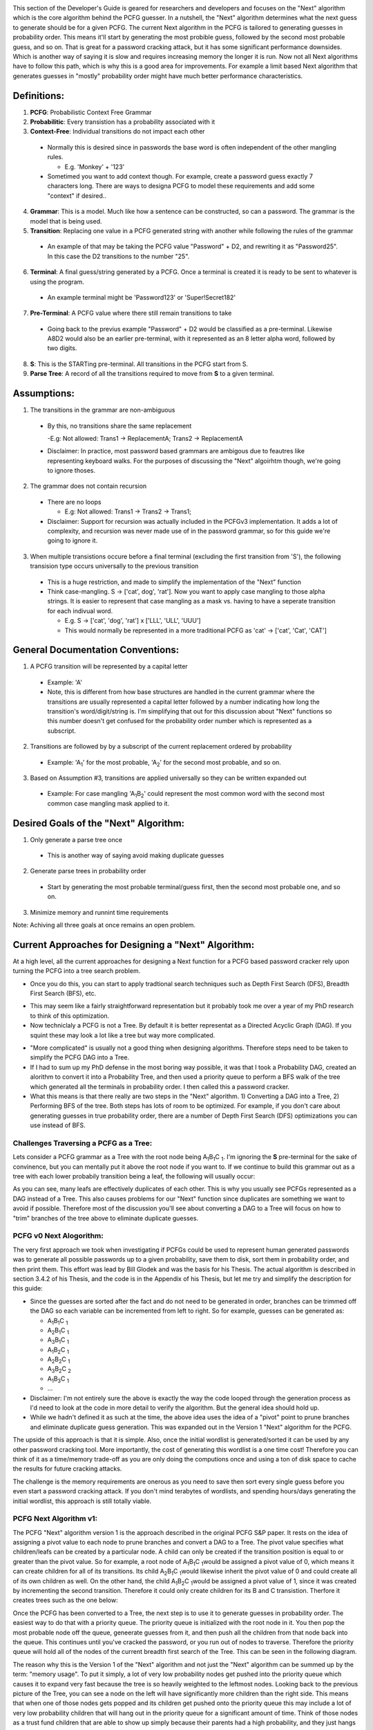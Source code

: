 .. image:: image/getty_7.jpg
  :width: 400
  :alt: Getty the Goblin Picture 7
  
This section of the Developer's Guide is geared for researchers and developers and focuses on the "Next" algorithm which is the core algorithm behind the PCFG guesser. In a nutshell, the "Next" algorithm determines what the next guess to generate should be for a given PCFG. The current Next algorithm in the PCFG is tailored to generating guesses in probability order. This means it'll start by generating the most probible guess, followed by the second most probable guess, and so on. That is great for a password cracking attack, but it has some significant performance downsides. Which is another way of saying it is slow and requires increasing memory the longer it is run. Now not all Next algorithms have to follow this path, which is why this is a good area for improvements. For example a limit based Next algorithm that generates guesses in "mostly" probability order might have much better performance characteristics.

  
Definitions:
------------

1. **PCFG**: Probabilistic Context Free Grammar

2. **Probabilitic**: Every transistion has a probability associated with it
  
3. **Context-Free**: Individual transitions do not impact each other
  
  - Normally this is desired since in passwords the base word is often independent of the other mangling rules.
    
    - E.g. 'Monkey' + '123'
      
  - Sometimed you want to add context though. For example, create a password guess exactly 7 characters long. There are ways to designa PCFG to model these requirements and add some "context" if desired..
    
4. **Grammar**: This is a model. Much like how a sentence can be constructed, so can a password. The grammar is the model that is being used.

5. **Transition**: Replacing one value in a PCFG generated string with another while following the rules of the grammar

  - An example of that may be taking the PCFG value "Password" + D2, and rewriting it as "Password25". In this case the D2 transitions to the number "25".

6. **Terminal**: A final guess/string generated by a PCFG. Once a terminal is created it is ready to be sent to whatever is using the program.
    
  - An example terminal might be 'Password123' or 'Super!Secret182'
  
7. **Pre-Terminal**: A PCFG value where there still remain transitions to take

  - Going back to the previus example "Password" + D2 would be classified as a pre-terminal. Likewise A8D2 would also be an earlier pre-terminal, with it represented as an 8 letter alpha word, followed by two digits.
  
8. **S**: This is the STARTing pre-terminal. All transitions in the PCFG start from S.

9. **Parse Tree**: A record of all the transitions required to move from **S** to a given terminal.
  
Assumptions:
------------

1. The transitions in the grammar are non-ambiguous

  - By this, no transitions share the same replacement

    -E.g: Not allowed: Trans1 -> ReplacementA; Trans2 -> ReplacementA

  - Disclaimer: In practice, most password based grammars are ambigous due to feautres like representing keyboard walks. For the purposes of discussing the "Next" algoirhtm though, we're going to ignore thoses.

2. The grammar does not contain recursion

  - There are no loops

    - E.g: Not allowed: Trans1 -> Trans2 -> Trans1;

  - Disclaimer: Support for recursion was actually included in the PCFGv3 implementation. It adds a lot of complexity, and recursion was never made use of in the password grammar, so for this guide we're going to ignore it.
  
3. When multiple transistions occure before a final terminal (excluding the first transition from 'S'), the following transision type occurs universally to the previous transition

  - This is a huge restriction, and made to simplify the implementation of the "Next" function
  
  - Think case-mangling. S -> ['cat', dog', 'rat']. Now you want to apply case mangling to those alpha strings. It is easier to represent that case mangling as a mask vs. having to have a seperate transition for each indivual word.
  
    - E.g. S -> ['cat', 'dog', 'rat'] x ['LLL', 'ULL', 'UUU']
    
    - This would normally be represented in a more traditional PCFG as 'cat' -> ['cat', 'Cat', 'CAT']
    
    
General Documentation Conventions:
----------------------------------

1. A PCFG transition will be represented by a capital letter

  - Example: 'A'
  
  - Note, this is different from how base structures are handled in the current grammar where the transitions are usually represented a capital letter followed by a number indicating how long the transition's word/digit/string is. I'm simplifying that out for this discussion about "Next" functions so this number doesn't get confused for the probability order number which is represented as a subscript.

2. Transitions are followed by by a subscript of the current replacement ordered by probability

  - Example: 'A\ :sub:`1`\' for the most probable, 'A\ :sub:`2`\' for the second most probable, and so on.
  
3. Based on Assumption #3, transitions are applied universally so they can be written expanded out

  - Example: For case mangling 'A\ :sub:`1`\B\ :sub:`2`\' could represent the most common word with the second most common case mangling mask applied to it.
  
Desired Goals of the "Next" Algorithm:
--------------------------------------

1. Only generate a parse tree once

  - This is another way of saying avoid making duplicate guesses
  
2. Generate parse trees in probability order

  - Start by generating the most probable terminal/guess first, then the second most probable one, and so on.
   
3. Minimize memory and runnint time requirements

Note: Achiving all three goals at once remains an open problem.

Current Approaches for Designing a "Next" Algorithm:
----------------------------------------------------

At a high level, all the current approaches for designing a Next function for a PCFG based password cracker rely upon turning the PCFG into a tree search problem.

- Once you do this, you can start to apply tradtional search techniques such as Depth First Search (DFS), Breadth First Search (BFS), etc.
    
.. image:: image/basic_graph.png
  :width: 200
  :alt: Basic Tree Graph Picture    
  
- This may seem like a fairly straightforward representation but it probably took me over a year of my PhD research to think of this optimization.

- Now techniclaly a PCFG is not a Tree. By default it is better representat as a Directed Acyclic Graph (DAG). If you squint these may look a lot like a tree but way more complicated.

.. image:: image/dag.png
  :width: 100
  :alt: Example Directed Acyclic Graph 

- "More complicated" is usually not a good thing when designing algorithms. Therefore steps need to be taken to simplify the PCFG DAG into a Tree.

- If I had to sum up my PhD defense in the most boring way possible, it was that I took a Probability DAG, created an alorithm to convert it into a Probability Tree, and then used a priority queue to perform a BFS walk of the tree which generated all the terminals in probability order. I then called this a password cracker.

- What this means is that there really are two steps in the "Next" algorithm. 1) Converting a DAG into a Tree, 2) Performing BFS of the tree. Both steps has lots of room to be optimized. For example, if you don't care about generating guesses in true probability order, there are a number of Depth First Search (DFS) optimizations you can use instead of BFS.

Challenges Traversing a PCFG as a Tree:
~~~~~~~~~~~~~~~~~~~~~~~~~~~~~~~~~~~~~~~~~~~~~~~

Lets consider a PCFG grammar as a Tree with the root node being A\ :sub:`1`\B\ :sub:`1`\C :sub:`1`\. I'm ignoring the **S** pre-terminal for the sake of convinence, but you can mentally put it above the root node if you want to. If we continue to build this grammar out as a tree with each lower probabily transition being a leaf, the following will usually occur:

.. image:: image/duplicates.png
  :width: 400
  :alt: Example showing lots of duplicates if you try to naively treat a DAG as a Tree
  
As you can see, many leafs are effectively duplicates of each other. This is why you usually see PCFGs represented as a DAG instead of a Tree. This also causes problems for our "Next" function since duplicates are something we want to avoid if possible. Therefore most of the discussion you'll see about converting a DAG to a Tree will focus on how to "trim" branches of the tree above to eliminate duplicate guesses.

PCFG v0 Next Alogorithm:
~~~~~~~~~~~~~~~~~~~~~~~~~

The very first approach we took when investigating if PCFGs could be used to represent human generated passwords was to generate all possible passwords up to a given probability, save them to disk, sort them in probability order, and then print them. This effort was lead by Bill Glodek and was the basis for his Thesis. The actual algorithm is described in section 3.4.2 of his Thesis, and the code is in the Appendix of his Thesis, but let me try and simplify the description for this guide:

- Since the guesses are sorted after the fact and do not need to be generated in order, branches can be trimmed off the DAG so each variable can be incremented from left to right. So for example, guesses can be generated as:

  - A\ :sub:`1`\B\ :sub:`1`\C :sub:`1`\
  
  - A\ :sub:`2`\B\ :sub:`1`\C :sub:`1`\
  
  - A\ :sub:`3`\B\ :sub:`1`\C :sub:`1`\
  
  - A\ :sub:`1`\B\ :sub:`2`\C :sub:`1`\
  
  - A\ :sub:`2`\B\ :sub:`2`\C :sub:`1`\
  
  - A\ :sub:`3`\B\ :sub:`2`\C :sub:`2`\
  
  - A\ :sub:`1`\B\ :sub:`3`\C :sub:`1`\
  
  - ...
  
- Disclaimer: I'm not entirely sure the above is exactly the way the code looped through the generation process as I'd need to look at the code in more detail to verify the algorithm. But the general idea should hold up.

- While we hadn't defined it as such at the time, the above idea uses the idea of a "pivot" point to prune branches and eliminate duplicate guess generation. This was expanded out in the Version 1 "Next" algorithm for the PCFG.

The upside of this approach is that it is simple. Also, once the initial wordlist is generated/sorted it can be used by any other password cracking tool. More importantly, the cost of generating this wordlist is a one time cost! Therefore you can think of it as a time/memory trade-off as you are only doing the computions once and using a ton of disk space to cache the results for future cracking attacks.

The challenge is the memory requirements are onerous as you need to save then sort every single guess before you even start a password cracking attack. If you don't mind terabytes of wordlists, and spending hours/days generating the initial wordlist, this approach is still totally viable.

PCFG Next Algorithm v1:
~~~~~~~~~~~~~~~~~~~~~~~

The PCFG "Next" algorithm version 1 is the approach described in the original PCFG S&P paper. It rests on the idea of assigning a pivot value to each node to prune branches and convert a DAG to a Tree. The pivot value specifies what children/leafs can be created by a particular node. A child can only be created if the transition position is equal to or greater than the pivot value. So for example, a root node of A\ :sub:`1`\B\ :sub:`1`\C :sub:`1`\ would be assigned a pivot value of 0, which means it can create children for all of its transitions. Its child A\ :sub:`2`\B\ :sub:`1`\C :sub:`1`\ would likewise inherit the pivot value of 0 and could create all of its own children as well. On the other hand, the child A\ :sub:`1`\B\ :sub:`2`\C :sub:`1`\ would be assigned a pivot value of 1, since it was created by incrementing the second transition. Therefore it could only create children for its B and C transistion. Therfore it creates trees such as the one below:

.. image:: image/next_algorithm_v1.png
  :width: 400
  :alt: Tree created by the PCFG V1 Next Algorithm
  
Once the PCFG has been converted to a Tree, the next step is to use it to generate guesses in probability order. The easiest way to do that with a priority queue. The priority queue is initialized with the root node in it. You then pop the most probable node off the queue, geneerate guesses from it, and then push all the children from that node back into the queue. This continues until you've cracked the password, or you run out of nodes to traverse. Therefore the priority queue will hold all of the nodes of the current breadth first search of the Tree. This can be seen in the following diagram.

.. image:: image/next_algorithm_v1_pq.png
  :width: 400
  :alt: Tree created by the PCFG V1 Next Algorithm

The reason why this is the Version 1 of the "Next" algorithm and not just the "Next" algorithm can be summed up by the term: "memory usage". To put it simply, a lot of very low probability nodes get pushed into the priority queue which causes it to expand very fast because the tree is so heavily weighted to the leftmost nodes. Looking back to the previous picture of the Tree, you can see a node on the left will have significantly more children than the right side. This means that when one of those nodes gets popped and its children get pushed onto the priority queue this may include a lot of very low probability children that will hang out in the priority queue for a significant amount of time. Think of those nodes as a trust fund children that are able to show up simply because their parents had a high probability, and they just hangs out in the priority queue not contributing anything and taking up resources.

PCFG Next Algorithm v2 (Adoption Algorithm):
~~~~~~~~~~~~~~~~~~~~~~~~~~~~~~~~~~~~~~~~~~~~

The second version of the "Next" algorithm is the Adoption algorithm. I originally called the "Deadbeat Dad" algoirithm, but I'm regretting the negative connotations so I'm renaming it. The key idea behind this approach is that a node can have multiple different parents (that old DAG vs. Tree issue), so a child should only be pushed into the priority queue if its least most probable parent was just popped from the queue. This relies on the assumption that a child's probability can't be greater than its parents. In the current PCFG code, this approach is implimented by generating all the children for any node popped from the queue, and then walking back up the Tree/DAG and generating all the parents for those children. If a child has a lower probability parent than the parent that was just popped, it is left for that lower probability parent to "adopt" that child later. If the recently popped parent is the lowest probability parent for a child node though, that child is then pushed into the priority queue. Ties in parent probability are resolved by the arbitrary but deterministic approach of selecting the righmost node to be the parent. Admittedly this approach requires a lot more computation than the Version 1 "Next" algorithm. The memory savings and correspondenly faster priority queue pushes make the Version 2 approach better algorithm for most use-cases though. This can be seen in the following graph.

.. image:: image/v1_vs_v2_memory_usage.png
  :width: 400
  :alt: Graph showing that the Version 2 of the Next function is significantly better than Version 1
  
  
Suggested Research Areas and Open Questions:
----------------------------------------------------

The current Version 2 "Adoption" algorithm is computationally expensive and even though its memory usage is better than the Version 1 "Next" algoirthm, it still grows quite large for longer cracking sessions. Therefore there is still a lot of room for improvement when it comes to weaponizing a PCFG for use in password cracking attacks.

Improving the Breadth First Search (Priority Queue):
~~~~~~~~~~~~~~~~~~~~~~~~~~~~~~~~~~~~~~~~~~~~~~~~~~~~~~
- There’s been a lot of research into better BFS algorithms in the last ten years since the v2 “next” algorithm was written
- There’s some promising approaches beyond using a PQ
- Lots of improvements are possible, but memory management is still a running concern for alternate BFS implementations that I’ve looked at
- Long story short, this is a problem that I keep expecting to have been solved in other contexts, either in general tree BFS, DAG BFS, or PCFG BFS
- Memory management is a killer. Most “AI” solvers I’ve looked at tend to use a combination of Depth First Search (DFS) and BFS to compensate
- If you come up with a better solution, I will be **very** interested in it

Other Approaches:
~~~~~~~~~~~~~~~~~~

- Dropping the “Probability Order” Requirement

  - If you no longer care about generating guesses in true probability order, there are multitude of **much** faster “Next” algorithms you can use.

  - Basically you are no longer using BFS. Other approaches can be using DFS which has very limited memory and computational requirements.
  
  - This can be seen in John the Ripper’s –Markov mode
  
- Dropping “Probability" Altogether

  - Rather than calculate the true probability of each PCFG terminal, you can quantize each transition and use addition + limits, much like OMEN and JtR’s –Markov algorithm.
  
  - Now you are doing addition of INTs, vs. multiplication of FLOATs, which speeds things up.
  
  - In fact, PCFGs can use the underlying algorithm in OMEN with very little modification. Instead of length, choose a base structure as a starting point. Since the CF in PCFG stands for “context free” this allows for even more optimizations compared to other Markov based approaches


Summary:
~~~~~~~~

- There’s a lot of ways to generate guesses with Context Free Grammars

- The speed/memory trade-offs occur when specifying requirements for generating probable guesses first

- Most other current guessing algorithms can be adapted to use Context Free Grammars if desired

- Feel free to think outside the box. Don’t let current implementations that utilize pqueues and large memory requirements limit your thinking!




